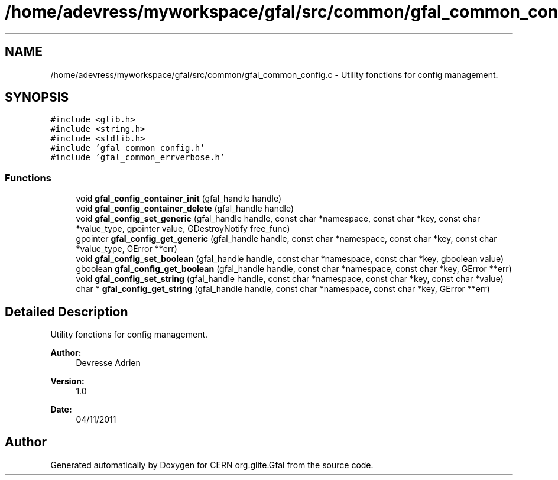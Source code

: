 .TH "/home/adevress/myworkspace/gfal/src/common/gfal_common_config.c" 3 "9 Dec 2011" "Version 2.0.1" "CERN org.glite.Gfal" \" -*- nroff -*-
.ad l
.nh
.SH NAME
/home/adevress/myworkspace/gfal/src/common/gfal_common_config.c \- Utility fonctions for config management. 
.SH SYNOPSIS
.br
.PP
\fC#include <glib.h>\fP
.br
\fC#include <string.h>\fP
.br
\fC#include <stdlib.h>\fP
.br
\fC#include 'gfal_common_config.h'\fP
.br
\fC#include 'gfal_common_errverbose.h'\fP
.br

.SS "Functions"

.in +1c
.ti -1c
.RI "void \fBgfal_config_container_init\fP (gfal_handle handle)"
.br
.ti -1c
.RI "void \fBgfal_config_container_delete\fP (gfal_handle handle)"
.br
.ti -1c
.RI "void \fBgfal_config_set_generic\fP (gfal_handle handle, const char *namespace, const char *key, const char *value_type, gpointer value, GDestroyNotify free_func)"
.br
.ti -1c
.RI "gpointer \fBgfal_config_get_generic\fP (gfal_handle handle, const char *namespace, const char *key, const char *value_type, GError **err)"
.br
.ti -1c
.RI "void \fBgfal_config_set_boolean\fP (gfal_handle handle, const char *namespace, const char *key, gboolean value)"
.br
.ti -1c
.RI "gboolean \fBgfal_config_get_boolean\fP (gfal_handle handle, const char *namespace, const char *key, GError **err)"
.br
.ti -1c
.RI "void \fBgfal_config_set_string\fP (gfal_handle handle, const char *namespace, const char *key, const char *value)"
.br
.ti -1c
.RI "char * \fBgfal_config_get_string\fP (gfal_handle handle, const char *namespace, const char *key, GError **err)"
.br
.in -1c
.SH "Detailed Description"
.PP 
Utility fonctions for config management. 

\fBAuthor:\fP
.RS 4
Devresse Adrien 
.RE
.PP
\fBVersion:\fP
.RS 4
1.0 
.RE
.PP
\fBDate:\fP
.RS 4
04/11/2011 
.RE
.PP

.SH "Author"
.PP 
Generated automatically by Doxygen for CERN org.glite.Gfal from the source code.
